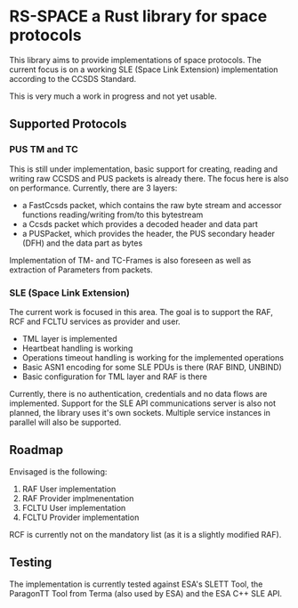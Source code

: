 * RS-SPACE a Rust library for space protocols

This library aims to provide implementations of space protocols. The current focus is on a working SLE (Space Link Extension) implementation according to the CCSDS Standard.

This is very much a work in progress and not yet usable.

** Supported Protocols

*** PUS TM and TC

This is still under implementation, basic support for creating, reading and writing raw CCSDS and PUS packets is already there. The focus here is also on performance. Currently, there are 3 layers:
 - a FastCcsds packet, which contains the raw byte stream and accessor functions reading/writing from/to this bytestream
 - a Ccsds packet which provides a decoded header and data part
 - a PUSPacket, which provides the header, the PUS secondary header (DFH) and the data part as bytes

Implementation of TM- and TC-Frames is also foreseen as well as extraction of Parameters from packets.

*** SLE (Space Link Extension)

The current work is focused in this area. The goal is to support the RAF, RCF and FCLTU services as provider and user.

 - TML layer is implemented
 - Heartbeat handling is working
 - Operations timeout handling is working for the implemented operations
 - Basic ASN1 encoding for some SLE PDUs is there (RAF BIND, UNBIND)
 - Basic configuration for TML layer and RAF is there

Currently, there is no authentication, credentials and no data flows are implemented. Support for the SLE API communications server is also not planned, the library uses it's own sockets. Multiple service instances in parallel will also be supported.

** Roadmap

Envisaged is the following:

 1. RAF User implementation
 2. RAF Provider implmenentation
 3. FCLTU User implementation
 4. FCLTU Provider implementation

RCF is currently not on the mandatory list (as it is a slightly modified RAF).

** Testing

The implementation is currently tested against ESA's SLETT Tool, the ParagonTT Tool from Terma (also used by ESA) and the ESA C++ SLE API.
